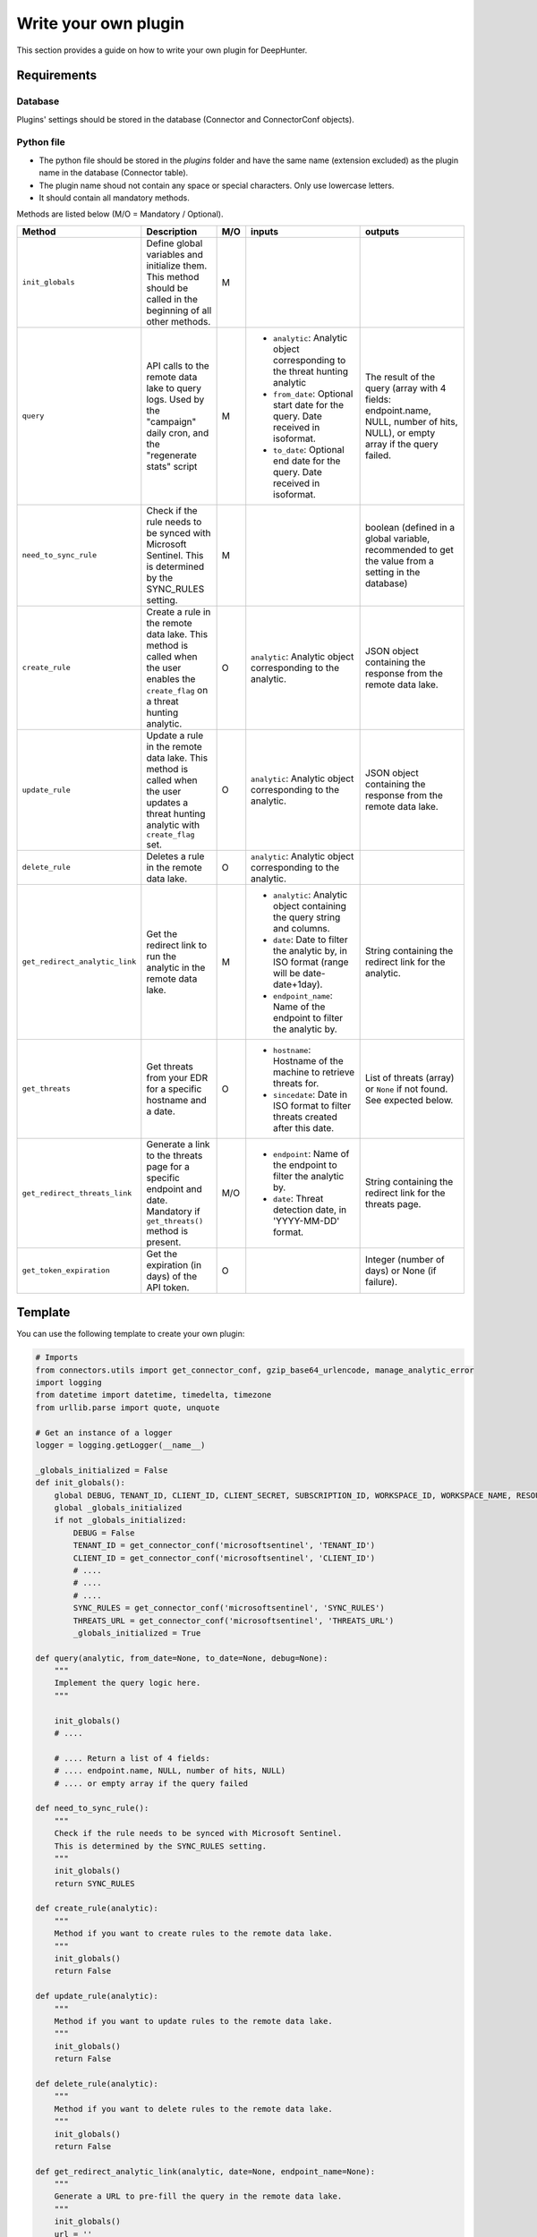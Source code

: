 Write your own plugin
#####################

This section provides a guide on how to write your own plugin for DeepHunter.

Requirements
************

Database
========

Plugins' settings should be stored in the database (Connector and ConnectorConf objects).

Python file
===========

- The python file should be stored in the `plugins` folder and have the same name (extension excluded) as the plugin name in the database (Connector table).
- The plugin name shoud not contain any space or special characters. Only use lowercase letters.
- It should contain all mandatory methods.

Methods are listed below (M/O = Mandatory / Optional).

.. list-table::
   :widths: 250 300 20 500 500
   :header-rows: 1

   * - Method
     - Description
     - M/O
     - inputs
     - outputs
   * - ``init_globals``
     - Define global variables and initialize them. This method should be called in the beginning of all other methods.
     - M
     - 
     - 
   * - ``query``
     - API calls to the remote data lake to query logs. Used by the "campaign" daily cron, and the "regenerate stats" script
     - M
     - * ``analytic``: Analytic object corresponding to the threat hunting analytic
       * ``from_date``: Optional start date for the query. Date received in isoformat.
       * ``to_date``: Optional end date for the query. Date received in isoformat.
     - The result of the query (array with 4 fields: endpoint.name, NULL, number of hits, NULL), or empty array if the query failed.
   * - ``need_to_sync_rule``
     - Check if the rule needs to be synced with Microsoft Sentinel. This is determined by the SYNC_RULES setting.
     - M
     - 
     - boolean (defined in a global variable, recommended to get the value from a setting in the database)
   * - ``create_rule``
     - Create a rule in the remote data lake. This method is called when the user enables the ``create_flag`` on a threat hunting analytic.
     - O
     - ``analytic``: Analytic object corresponding to the analytic.
     - JSON object containing the response from the remote data lake.
   * - ``update_rule``
     - Update a rule in the remote data lake. This method is called when the user updates a threat hunting analytic with ``create_flag`` set.
     - O
     - ``analytic``: Analytic object corresponding to the analytic.
     - JSON object containing the response from the remote data lake.
   * - ``delete_rule``
     - Deletes a rule in the remote data lake. 
     - O
     - ``analytic``: Analytic object corresponding to the analytic.
     - 
   * - ``get_redirect_analytic_link``
     - Get the redirect link to run the analytic in the remote data lake.
     - M
     - * ``analytic``: Analytic object containing the query string and columns.
       * ``date``: Date to filter the analytic by, in ISO format (range will be date-date+1day).
       * ``endpoint_name``: Name of the endpoint to filter the analytic by.
     - String containing the redirect link for the analytic.
   * - ``get_threats``
     - Get threats from your EDR for a specific hostname and a date.
     - O
     - * ``hostname``: Hostname of the machine to retrieve threats for.
       * ``sincedate``: Date in ISO format to filter threats created after this date.
     - List of threats (array) or ``None`` if not found. See expected below.
   * - ``get_redirect_threats_link``
     - Generate a link to the threats page for a specific endpoint and date. Mandatory if ``get_threats()`` method is present.
     - M/O
     - * ``endpoint``: Name of the endpoint to filter the analytic by.
       * ``date``: Threat detection date, in 'YYYY-MM-DD' format.       
     - String containing the redirect link for the threats page.
   * - ``get_token_expiration``
     - Get the expiration (in days) of the API token.
     - O
     - 
     - Integer (number of days) or None (if failure).

Template
********

You can use the following template to create your own plugin:

.. code-block:: python

    # Imports
    from connectors.utils import get_connector_conf, gzip_base64_urlencode, manage_analytic_error
    import logging
    from datetime import datetime, timedelta, timezone
    from urllib.parse import quote, unquote

    # Get an instance of a logger
    logger = logging.getLogger(__name__)

    _globals_initialized = False
    def init_globals():
        global DEBUG, TENANT_ID, CLIENT_ID, CLIENT_SECRET, SUBSCRIPTION_ID, WORKSPACE_ID, WORKSPACE_NAME, RESOURCE_GROUP, SYNC_RULES, THREATS_URL
        global _globals_initialized
        if not _globals_initialized:
            DEBUG = False
            TENANT_ID = get_connector_conf('microsoftsentinel', 'TENANT_ID')
            CLIENT_ID = get_connector_conf('microsoftsentinel', 'CLIENT_ID')
            # ....
            # ....
            # ....
            SYNC_RULES = get_connector_conf('microsoftsentinel', 'SYNC_RULES')
            THREATS_URL = get_connector_conf('microsoftsentinel', 'THREATS_URL')
            _globals_initialized = True

    def query(analytic, from_date=None, to_date=None, debug=None):
        """
        Implement the query logic here.
        """

        init_globals()
        # ....
        
        # .... Return a list of 4 fields:
        # .... endpoint.name, NULL, number of hits, NULL)
        # .... or empty array if the query failed

    def need_to_sync_rule():
        """
        Check if the rule needs to be synced with Microsoft Sentinel.
        This is determined by the SYNC_RULES setting.
        """
        init_globals()
        return SYNC_RULES

    def create_rule(analytic):
        """
        Method if you want to create rules to the remote data lake.
        """
        init_globals()
        return False

    def update_rule(analytic):
        """
        Method if you want to update rules to the remote data lake.
        """
        init_globals()
        return False

    def delete_rule(analytic):
        """
        Method if you want to delete rules to the remote data lake.
        """
        init_globals()
        return False

    def get_redirect_analytic_link(analytic, date=None, endpoint_name=None):
        """
        Generate a URL to pre-fill the query in the remote data lake.
        """
        init_globals()
        url = ''
        return url

    def get_threats(hostname, sincedate=None):
        """
        Get threats from remote data lake for a specific hostname and sincedate date.
        :param hostname: Hostname of the machine to retrieve threats for.
        :param sincedate: Date in ISO format to filter threats created after this date.
        :return: List of threats (array) or None if not found.
        """
        init_globals()

        # Expected output format example:
        threats = [
        {'threatInfo': {
            'identifiedAt': '2025-05-29T13:36:08.167000Z',
            'threatName': 'Suivie NDF 2024.xlsm',
            'analystVerdict': 'true_positive',
            'confidenceLevel': 'malicious',
            'storyline': '',
        }},
        {'threatInfo': {
            'identifiedAt': '2025-05-29T13:36:08.183000Z',
            'threatName': 'Suivie NDF 2024 (002).xlsm',
            'analystVerdict': 'true_positive',
            'confidenceLevel': 'malicious',
            'storyline': '',
        }},
        {'threatInfo': {
            'identifiedAt': '2025-05-29T13:36:12.198000Z',
            'threatName': 'A2C163C3.xlsm',
            'analystVerdict': 'true_positive',
            'confidenceLevel': 'malicious',
            'storyline': '',
        }}
        ]

        return threats

    def get_redirect_threats_link(endpoint, date):
        """
        Generate a link to the threats page for a specific endpoint and date.
        :param endpoint: The endpoint name.
        :param date: The date for which to generate the link, in 'YYYY-MM-DD' format.
        :return: A formatted URL string for the SentinelOne threats page.
        """
        init_globals()

        # do your stuff
        # ...

        # you can use a URL template using the variables and replace with corect values
        return f"https://portal.azure.com/search?host={endpoint}&date={date}"

